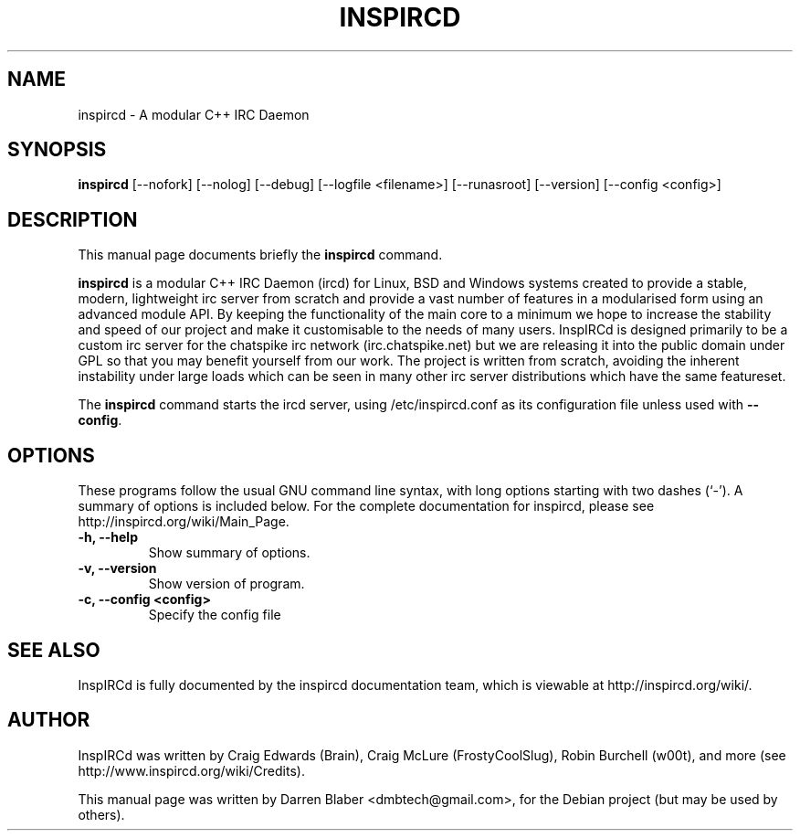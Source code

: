 .\"                                      Hey, EMACS: -*- nroff -*-
.\" First parameter, NAME, should be all caps
.\" Second parameter, SECTION, should be 1-8, maybe w/ subsection
.\" other parameters are allowed: see man(7), man(1)
.TH INSPIRCD 1 "June 11, 2007"
.\" Please adjust this date whenever revising the manpage.
.\"
.\" Some roff macros, for reference:
.\" .nh        disable hyphenation
.\" .hy        enable hyphenation
.\" .ad l      left justify
.\" .ad b      justify to both left and right margins
.\" .nf        disable filling
.\" .fi        enable filling
.\" .br        insert line break
.\" .sp <n>    insert n+1 empty lines
.\" for manpage-specific macros, see man(7)
.SH NAME
inspircd \- A modular C++ IRC Daemon
.SH SYNOPSIS
.B inspircd
[\-\-nofork]  [\-\-nolog]  [\-\-debug]  [\-\-logfile <filename>]  [\-\-runasroot]  [\-\-version]  [\-\-config <config>]
.br
.SH DESCRIPTION
This manual page documents briefly the
.B inspircd 
command.

.PP
.\" TeX users may be more comfortable with the \fB<whatever>\fP and
.\" \fI<whatever>\fP escape sequences to invode bold face and italics, 
.\" respectively.
\fBinspircd\fP is a modular C++ IRC Daemon (ircd) for Linux, BSD and Windows systems created to provide a stable, modern, lightweight irc server from scratch and provide a vast number of features in a modularised form using an advanced module API. By keeping the functionality of the main core to a minimum we hope to increase the stability and speed of our project and make it customisable to the needs of many users. InspIRCd is designed primarily to be a custom irc server for the chatspike irc network (irc.chatspike.net) but we are releasing it into the public domain under GPL so that you may benefit yourself from our work. The project is written from scratch, avoiding the inherent instability under large loads which can be seen in many other irc server distributions which have the same featureset.
.PP
The \fBinspircd\fP command starts the ircd server, using /etc/inspircd.conf as its configuration file unless used with \fB\-\-config\fP.  

.SH OPTIONS
These programs follow the usual GNU command line syntax, with long
options starting with two dashes (`-').
A summary of options is included below.
For the complete documentation for inspircd, please see http://inspircd.org/wiki/Main_Page.
.TP
.B \-h, \-\-help
Show summary of options.
.TP
.B \-v, \-\-version
Show version of program.
.TP
.B \-c, \-\-config <config>
Specify the config file

.SH SEE ALSO
InspIRCd is fully documented by the inspircd documentation team, which is viewable at http://inspircd.org/wiki/.
.SH AUTHOR
InspIRCd was written by Craig Edwards (Brain), Craig McLure (FrostyCoolSlug), Robin Burchell (w00t), and more (see  http://www.inspircd.org/wiki/Credits).
.PP
This manual page was written by Darren Blaber <dmbtech@gmail.com>,
for the Debian project (but may be used by others).
